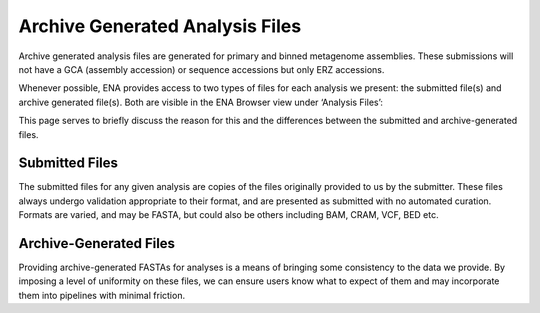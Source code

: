 =============================
Archive Generated Analysis Files
=============================

Archive generated analysis files are generated for primary and binned metagenome assemblies. These submissions
will not have a GCA (assembly accession) or sequence accessions but only ERZ accessions.

Whenever possible, ENA provides access to two types of files for each analysis we present: the submitted file(s) and
archive generated file(s). Both are visible in the ENA Browser view under ‘Analysis Files’:

.. image:: images/archive-generated-analysis-files.png

This page serves to briefly discuss the reason for this and the differences between the submitted and archive-generated
files.


Submitted Files
===============

The submitted files for any given analysis are copies of the files originally provided to us by the submitter.
These files always undergo validation appropriate to their format, and are presented as submitted with no automated
curation. Formats are varied, and may be FASTA, but could also be others including BAM, CRAM, VCF, BED etc.


Archive-Generated Files
=======================

Providing archive-generated FASTAs for analyses is a means of bringing some consistency to the data we provide.
By imposing a level of uniformity on these files, we can ensure users know what to expect of them and may incorporate
them into pipelines with minimal friction.

